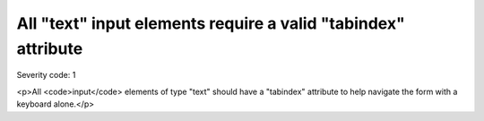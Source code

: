 ===============================
All "text" input elements require a valid "tabindex" attribute
===============================

Severity code: 1

.. php:class:: inputTextHasTabIndex

<p>All <code>input</code> elements of type "text" should have a "tabindex" attribute to help navigate the form with a keyboard alone.</p>

